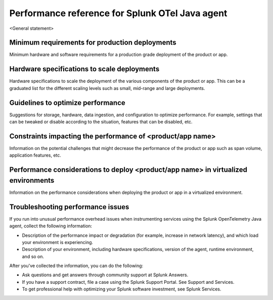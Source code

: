 .. _java-otel-performance:

***************************************************
Performance reference for Splunk OTel Java agent
***************************************************

.. meta::
   :description:

<General statement>

Minimum requirements for production deployments
===========================================================

Minimum hardware and software requirements for a production grade deployment of the product or app.

Hardware specifications to scale deployments
===========================================================

Hardware specifications to scale the deployment of the various components of the product or app. This can be a graduated list for the different scaling levels such as small, mid-range and large deployments.

Guidelines to optimize performance
===========================================================

Suggestions for storage, hardware, data ingestion, and configuration to optimize performance. For example, settings that can be tweaked or disable according to the situation, features that can be disabled, etc.

Constraints impacting the performance of <product/app name>
===========================================================

Information on the potential challenges that might decrease the performance of the product or app such as span volume, application features, etc.

Performance considerations to deploy <product/app name> in virtualized environments
======================================================================================

Information on the performance considerations when deploying the product or app in a virtualized environment. 

Troubleshooting performance issues
===========================================================

If you run into unusual performance overhead issues when instrumenting services using the Splunk OpenTelemetry Java agent, collect the following information:

- Description of the performance impact or degradation (for example, increase in network latency), and which load your environment is experiencing.
- Description of your environment, including hardware specifications, version of the agent, runtime environment, and so on.

After you've collected the information, you can do the following:

- Ask questions and get answers through community support at Splunk Answers.
- If you have a support contract, file a case using the Splunk Support Portal. See Support and Services.
- To get professional help with optimizing your Splunk software investment, see Splunk Services.
